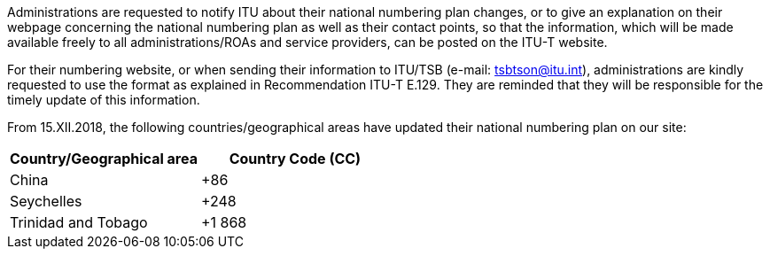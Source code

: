 Administrations are requested to notify ITU about their national numbering plan changes, or to give an explanation on their webpage concerning the national numbering plan as well as their contact points, so that the information, which will be made available freely to all administrations/ROAs and service providers, can be posted on the ITU-T website.

For their numbering website, or when sending their information to ITU/TSB (e-mail: mailto:tsbtson@itu/.int[tsbtson@itu.int]), administrations are kindly requested to use the format as explained in Recommendation ITU-T E.129. They are reminded that they will be responsible for the timely update of this information.

From 15.XII.2018, the following countries/geographical areas have updated their national numbering plan on our site:

|===
h| Country/Geographical area h| Country Code (CC)
| China | +86
| Seychelles | +248
| Trinidad and Tobago | +1 868
|===

